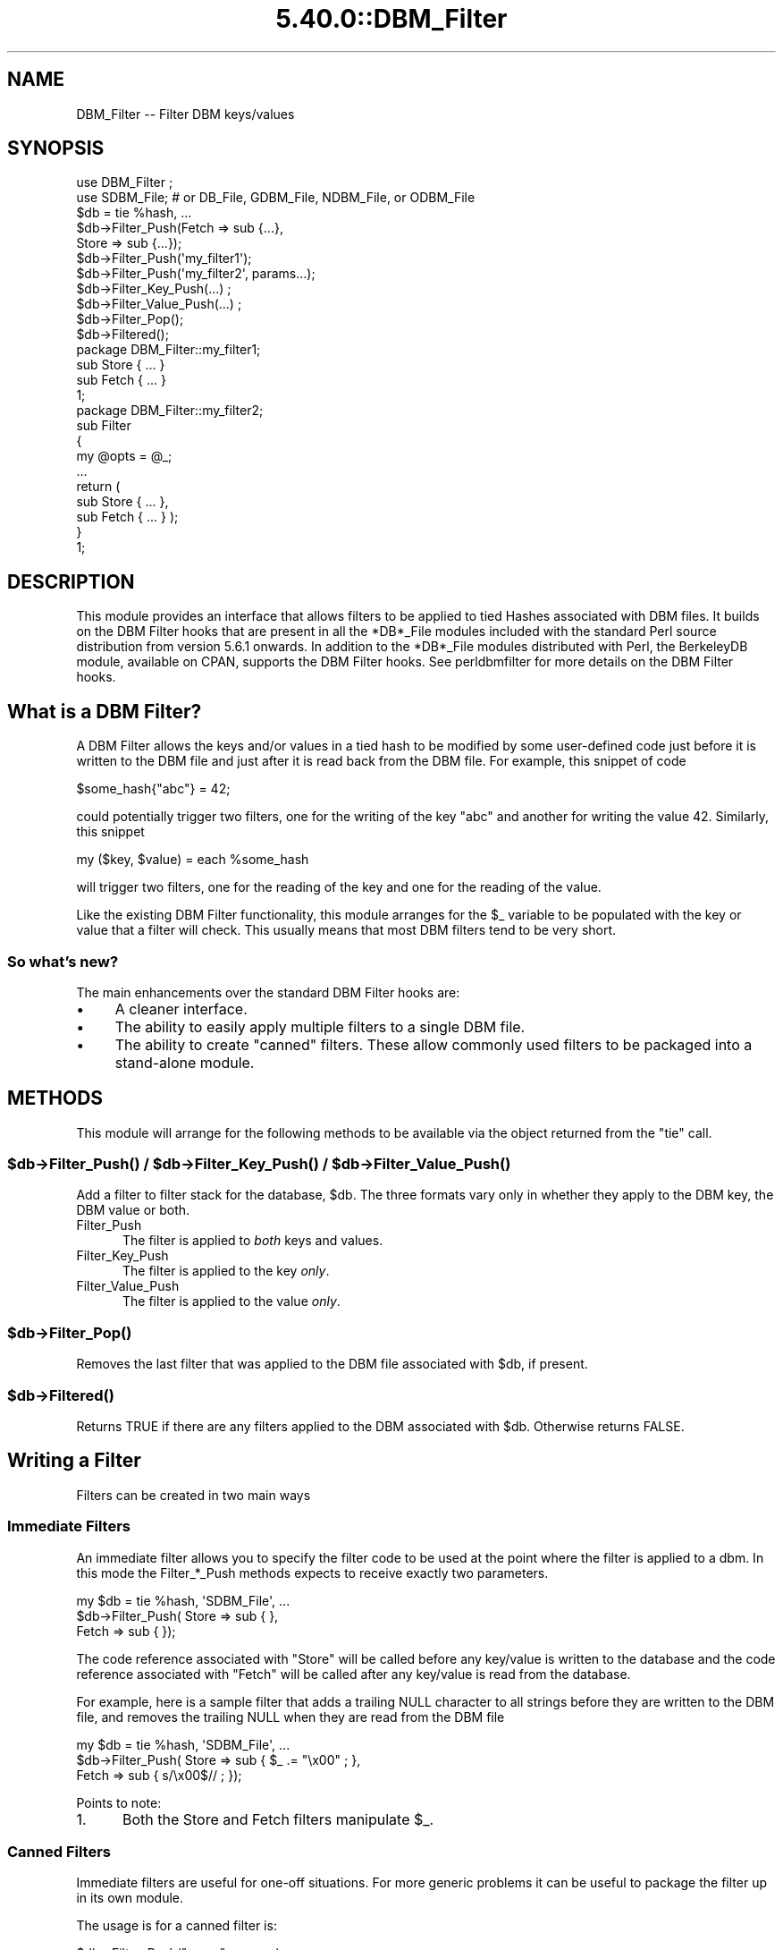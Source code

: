 .\" Automatically generated by Pod::Man 5.0102 (Pod::Simple 3.45)
.\"
.\" Standard preamble:
.\" ========================================================================
.de Sp \" Vertical space (when we can't use .PP)
.if t .sp .5v
.if n .sp
..
.de Vb \" Begin verbatim text
.ft CW
.nf
.ne \\$1
..
.de Ve \" End verbatim text
.ft R
.fi
..
.\" \*(C` and \*(C' are quotes in nroff, nothing in troff, for use with C<>.
.ie n \{\
.    ds C` ""
.    ds C' ""
'br\}
.el\{\
.    ds C`
.    ds C'
'br\}
.\"
.\" Escape single quotes in literal strings from groff's Unicode transform.
.ie \n(.g .ds Aq \(aq
.el       .ds Aq '
.\"
.\" If the F register is >0, we'll generate index entries on stderr for
.\" titles (.TH), headers (.SH), subsections (.SS), items (.Ip), and index
.\" entries marked with X<> in POD.  Of course, you'll have to process the
.\" output yourself in some meaningful fashion.
.\"
.\" Avoid warning from groff about undefined register 'F'.
.de IX
..
.nr rF 0
.if \n(.g .if rF .nr rF 1
.if (\n(rF:(\n(.g==0)) \{\
.    if \nF \{\
.        de IX
.        tm Index:\\$1\t\\n%\t"\\$2"
..
.        if !\nF==2 \{\
.            nr % 0
.            nr F 2
.        \}
.    \}
.\}
.rr rF
.\" ========================================================================
.\"
.IX Title "5.40.0::DBM_Filter 3"
.TH 5.40.0::DBM_Filter 3 2024-12-13 "perl v5.40.0" "Perl Programmers Reference Guide"
.\" For nroff, turn off justification.  Always turn off hyphenation; it makes
.\" way too many mistakes in technical documents.
.if n .ad l
.nh
.SH NAME
DBM_Filter \-\- Filter DBM keys/values
.SH SYNOPSIS
.IX Header "SYNOPSIS"
.Vb 2
\&    use DBM_Filter ;
\&    use SDBM_File; # or DB_File, GDBM_File, NDBM_File, or ODBM_File
\&
\&    $db = tie %hash, ...
\&
\&    $db\->Filter_Push(Fetch => sub {...},
\&                     Store => sub {...});
\&
\&    $db\->Filter_Push(\*(Aqmy_filter1\*(Aq);
\&    $db\->Filter_Push(\*(Aqmy_filter2\*(Aq, params...);
\&
\&    $db\->Filter_Key_Push(...) ;
\&    $db\->Filter_Value_Push(...) ;
\&
\&    $db\->Filter_Pop();
\&    $db\->Filtered();
\&
\&    package DBM_Filter::my_filter1;
\&
\&    sub Store { ... }
\&    sub Fetch { ... }
\&
\&    1;
\&
\&    package DBM_Filter::my_filter2;
\&
\&    sub Filter
\&    {
\&        my @opts = @_;
\&        ...
\&        return (
\&            sub Store { ... },
\&            sub Fetch { ... } );
\&    }
\&
\&    1;
.Ve
.SH DESCRIPTION
.IX Header "DESCRIPTION"
This module provides an interface that allows filters to be applied
to tied Hashes associated with DBM files. It builds on the DBM Filter
hooks that are present in all the *DB*_File modules included with the
standard Perl source distribution from version 5.6.1 onwards. In addition
to the *DB*_File modules distributed with Perl, the BerkeleyDB module,
available on CPAN, supports the DBM Filter hooks. See perldbmfilter
for more details on the DBM Filter hooks.
.SH "What is a DBM Filter?"
.IX Header "What is a DBM Filter?"
A DBM Filter allows the keys and/or values in a tied hash to be modified
by some user-defined code just before it is written to the DBM file and
just after it is read back from the DBM file. For example, this snippet
of code
.PP
.Vb 1
\&    $some_hash{"abc"} = 42;
.Ve
.PP
could potentially trigger two filters, one for the writing of the key
"abc" and another for writing the value 42.  Similarly, this snippet
.PP
.Vb 1
\&    my ($key, $value) = each %some_hash
.Ve
.PP
will trigger two filters, one for the reading of the key and one for
the reading of the value.
.PP
Like the existing DBM Filter functionality, this module arranges for the
\&\f(CW$_\fR variable to be populated with the key or value that a filter will
check. This usually means that most DBM filters tend to be very short.
.SS "So what's new?"
.IX Subsection "So what's new?"
The main enhancements over the standard DBM Filter hooks are:
.IP \(bu 4
A cleaner interface.
.IP \(bu 4
The ability to easily apply multiple filters to a single DBM file.
.IP \(bu 4
The ability to create "canned" filters. These allow commonly used filters
to be packaged into a stand-alone module.
.SH METHODS
.IX Header "METHODS"
This module will arrange for the following methods to be available via
the object returned from the \f(CW\*(C`tie\*(C'\fR call.
.ie n .SS "$db\->\fBFilter_Push()\fP / $db\->\fBFilter_Key_Push()\fP / $db\->\fBFilter_Value_Push()\fP"
.el .SS "\f(CW$db\fP\->\fBFilter_Push()\fP / \f(CW$db\fP\->\fBFilter_Key_Push()\fP / \f(CW$db\fP\->\fBFilter_Value_Push()\fP"
.IX Subsection "$db->Filter_Push() / $db->Filter_Key_Push() / $db->Filter_Value_Push()"
Add a filter to filter stack for the database, \f(CW$db\fR. The three formats
vary only in whether they apply to the DBM key, the DBM value or both.
.IP Filter_Push 5
.IX Item "Filter_Push"
The filter is applied to \fIboth\fR keys and values.
.IP Filter_Key_Push 5
.IX Item "Filter_Key_Push"
The filter is applied to the key \fIonly\fR.
.IP Filter_Value_Push 5
.IX Item "Filter_Value_Push"
The filter is applied to the value \fIonly\fR.
.ie n .SS $db\->\fBFilter_Pop()\fP
.el .SS \f(CW$db\fP\->\fBFilter_Pop()\fP
.IX Subsection "$db->Filter_Pop()"
Removes the last filter that was applied to the DBM file associated with
\&\f(CW$db\fR, if present.
.ie n .SS $db\->\fBFiltered()\fP
.el .SS \f(CW$db\fP\->\fBFiltered()\fP
.IX Subsection "$db->Filtered()"
Returns TRUE if there are any filters applied to the DBM associated
with \f(CW$db\fR.  Otherwise returns FALSE.
.SH "Writing a Filter"
.IX Header "Writing a Filter"
Filters can be created in two main ways
.SS "Immediate Filters"
.IX Subsection "Immediate Filters"
An immediate filter allows you to specify the filter code to be used
at the point where the filter is applied to a dbm. In this mode the
Filter_*_Push methods expects to receive exactly two parameters.
.PP
.Vb 3
\&    my $db = tie %hash, \*(AqSDBM_File\*(Aq, ...
\&    $db\->Filter_Push( Store => sub { },
\&                      Fetch => sub { });
.Ve
.PP
The code reference associated with \f(CW\*(C`Store\*(C'\fR will be called before any
key/value is written to the database and the code reference associated
with \f(CW\*(C`Fetch\*(C'\fR will be called after any key/value is read from the
database.
.PP
For example, here is a sample filter that adds a trailing NULL character
to all strings before they are written to the DBM file, and removes the
trailing NULL when they are read from the DBM file
.PP
.Vb 3
\&    my $db = tie %hash, \*(AqSDBM_File\*(Aq, ...
\&    $db\->Filter_Push( Store => sub { $_ .= "\ex00" ; },
\&                      Fetch => sub { s/\ex00$// ;    });
.Ve
.PP
Points to note:
.IP 1. 5
Both the Store and Fetch filters manipulate \f(CW$_\fR.
.SS "Canned Filters"
.IX Subsection "Canned Filters"
Immediate filters are useful for one-off situations. For more generic
problems it can be useful to package the filter up in its own module.
.PP
The usage is for a canned filter is:
.PP
.Vb 1
\&    $db\->Filter_Push("name", params)
.Ve
.PP
where
.IP """name""" 5
.IX Item """name"""
is the name of the module to load. If the string specified does not
contain the package separator characters "::", it is assumed to refer to
the full module name "DBM_Filter::name". This means that the full names
for canned filters, "null" and "utf8", included with this module are:
.Sp
.Vb 2
\&    DBM_Filter::null
\&    DBM_Filter::utf8
.Ve
.IP params 5
.IX Item "params"
any optional parameters that need to be sent to the filter. See the
encode filter for an example of a module that uses parameters.
.PP
The module that implements the canned filter can take one of two
forms. Here is a template for the first
.PP
.Vb 1
\&    package DBM_Filter::null ;
\&
\&    use strict;
\&    use warnings;
\&
\&    sub Store 
\&    {
\&        # store code here    
\&    }
\&
\&    sub Fetch
\&    {
\&        # fetch code here
\&    }
\&
\&    1;
.Ve
.PP
Notes:
.IP 1. 5
The package name uses the \f(CW\*(C`DBM_Filter::\*(C'\fR prefix.
.IP 2. 5
The module \fImust\fR have both a Store and a Fetch method. If only one is
present, or neither are present, a fatal error will be thrown.
.PP
The second form allows the filter to hold state information using a
closure, thus:
.PP
.Vb 1
\&    package DBM_Filter::encoding ;
\&
\&    use strict;
\&    use warnings;
\&
\&    sub Filter
\&    {
\&        my @params = @_ ;
\&
\&        ...
\&        return {
\&            Store   => sub { $_ = $encoding\->encode($_) },
\&            Fetch   => sub { $_ = $encoding\->decode($_) }
\&            } ;
\&    }
\&
\&    1;
.Ve
.PP
In this instance the "Store" and "Fetch" methods are encapsulated inside a
"Filter" method.
.SH "Filters Included"
.IX Header "Filters Included"
A number of canned filers are provided with this module. They cover a
number of the main areas that filters are needed when interfacing with
DBM files. They also act as templates for your own filters.
.PP
The filter included are:
.IP \(bu 5
utf8
.Sp
This module will ensure that all data written to the DBM will be encoded
in UTF\-8.
.Sp
This module needs the Encode module.
.IP \(bu 5
encode
.Sp
Allows you to choose the character encoding will be store in the DBM file.
.IP \(bu 5
compress
.Sp
This filter will compress all data before it is written to the database
and uncompressed it on reading.
.Sp
This module needs Compress::Zlib.
.IP \(bu 5
int32
.Sp
This module is used when interoperating with a C/C++ application that
uses a C int as either the key and/or value in the DBM file.
.IP \(bu 5
null
.Sp
This module ensures that all data written to the DBM file is null
terminated. This is useful when you have a perl script that needs
to interoperate with a DBM file that a C program also uses. A fairly
common issue is for the C application to include the terminating null
in a string when it writes to the DBM file. This filter will ensure that
all data written to the DBM file can be read by the C application.
.SH NOTES
.IX Header "NOTES"
.SS "Maintain Round Trip Integrity"
.IX Subsection "Maintain Round Trip Integrity"
When writing a DBM filter it is \fIvery\fR important to ensure that it is
possible to retrieve all data that you have written when the DBM filter
is in place. In practice, this means that whatever transformation is
applied to the data in the Store method, the \fIexact\fR inverse operation
should be applied in the Fetch method.
.PP
If you don't provide an exact inverse transformation, you will find that
code like this will not behave as you expect.
.PP
.Vb 4
\&     while (my ($k, $v) = each %hash)
\&     {
\&         ...
\&     }
.Ve
.PP
Depending on the transformation, you will find that one or more of the
following will happen
.IP 1. 5
The loop will never terminate.
.IP 2. 5
Too few records will be retrieved.
.IP 3. 5
Too many will be retrieved.
.IP 4. 5
The loop will do the right thing for a while, but it will unexpectedly fail.
.SS "Don't mix filtered & non-filtered data in the same database file."
.IX Subsection "Don't mix filtered & non-filtered data in the same database file."
This is just a restatement of the previous section. Unless you are
completely certain you know what you are doing, avoid mixing filtered &
non-filtered data.
.SH EXAMPLE
.IX Header "EXAMPLE"
Say you need to interoperate with a legacy C application that stores
keys as C ints and the values and null terminated UTF\-8 strings. Here
is how you would set that up
.PP
.Vb 1
\&    my $db = tie %hash, \*(AqSDBM_File\*(Aq, ...
\&
\&    $db\->Filter_Key_Push(\*(Aqint32\*(Aq) ;
\&
\&    $db\->Filter_Value_Push(\*(Aqutf8\*(Aq);
\&    $db\->Filter_Value_Push(\*(Aqnull\*(Aq);
.Ve
.SH "SEE ALSO"
.IX Header "SEE ALSO"
<DB_File>,  GDBM_File, NDBM_File, ODBM_File, SDBM_File, perldbmfilter
.SH AUTHOR
.IX Header "AUTHOR"
Paul Marquess <pmqs@cpan.org>
